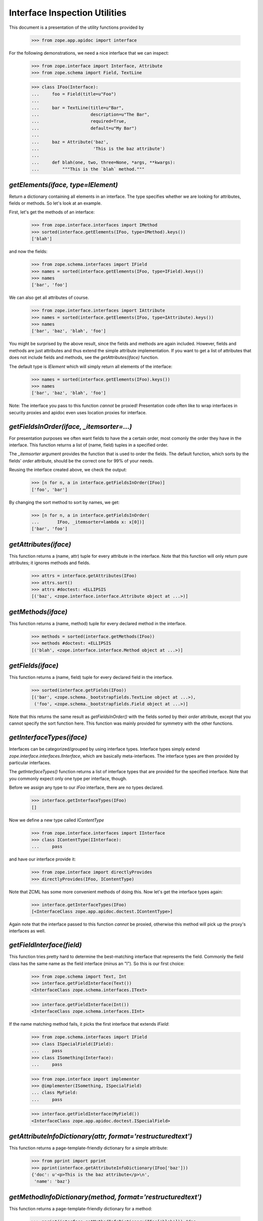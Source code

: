 ==============================
Interface Inspection Utilities
==============================

This document is a presentation of the utility functions provided by

  >>> from zope.app.apidoc import interface

For the following demonstrations, we need a nice interface that we can inspect:

  >>> from zope.interface import Interface, Attribute
  >>> from zope.schema import Field, TextLine

  >>> class IFoo(Interface):
  ...     foo = Field(title=u"Foo")
  ...
  ...     bar = TextLine(title=u"Bar",
  ...                    description=u"The Bar",
  ...                    required=True,
  ...                    default=u"My Bar")
  ...
  ...     baz = Attribute('baz',
  ...                     'This is the baz attribute')
  ...
  ...     def blah(one, two, three=None, *args, **kwargs):
  ...         """This is the `blah` method."""


`getElements(iface, type=IElement)`
-----------------------------------

Return a dictionary containing all elements in an interface. The type
specifies whether we are looking for attributes, fields or methods. So let's
look at an example.

First, let's get the methods of an interface:

  >>> from zope.interface.interfaces import IMethod
  >>> sorted(interface.getElements(IFoo, type=IMethod).keys())
  ['blah']

and now the fields:

  >>> from zope.schema.interfaces import IField
  >>> names = sorted(interface.getElements(IFoo, type=IField).keys())
  >>> names
  ['bar', 'foo']

We can also get all attributes of course.

  >>> from zope.interface.interfaces import IAttribute
  >>> names = sorted(interface.getElements(IFoo, type=IAttribute).keys())
  >>> names
  ['bar', 'baz', 'blah', 'foo']

You might be surprised by the above result, since the fields and methods are
again included. However, fields and methods are just attributes and thus
extend the simple attribute implementation. If you want to get a list of
attributes that does not include fields and methods, see the
`getAttributes(iface)` function.

The default type is `IElement` which will simply return all elements of the
interface:

  >>> names = sorted(interface.getElements(IFoo).keys())
  >>> names
  ['bar', 'baz', 'blah', 'foo']

Note: The interface you pass to this function *cannot* be proxied!
Presentation code often like to wrap interfaces in security proxies and apidoc
even uses location proxies for interface.


`getFieldsInOrder(iface, _itemsorter=...)`
-----------------------------------------------------------

For presentation purposes we often want fields to have the a certain order,
most comonly the order they have in the interface. This function returns a
list of (name, field) tuples in a specified order.

The `_itemsorter` argument provides the function that is used to order the
fields. The default function, which sorts by the fields' `order` attribute,
should be the correct one for 99% of your needs.

Reusing the interface created above, we check the output:

  >>> [n for n, a in interface.getFieldsInOrder(IFoo)]
  ['foo', 'bar']

By changing the sort method to sort by names, we get:

  >>> [n for n, a in interface.getFieldsInOrder(
  ...       IFoo, _itemsorter=lambda x: x[0])]
  ['bar', 'foo']


`getAttributes(iface)`
----------------------

This function returns a (name, attr) tuple for every attribute in the
interface. Note that this function will only return pure attributes; it
ignores methods and fields.

  >>> attrs = interface.getAttributes(IFoo)
  >>> attrs.sort()
  >>> attrs #doctest: +ELLIPSIS
  [('baz', <zope.interface.interface.Attribute object at ...>)]


`getMethods(iface)`
-------------------

This function returns a (name, method) tuple for every declared method in the
interface.

  >>> methods = sorted(interface.getMethods(IFoo))
  >>> methods #doctest: +ELLIPSIS
  [('blah', <zope.interface.interface.Method object at ...>)]


`getFields(iface)`
------------------

This function returns a (name, field) tuple for every declared field in the
interface.

  >>> sorted(interface.getFields(IFoo))
  [('bar', <zope.schema._bootstrapfields.TextLine object at ...>),
   ('foo', <zope.schema._bootstrapfields.Field object at ...>)]

Note that this returns the same result as `getFieldsInOrder()` with the fields
sorted by their `order` attribute, except that you cannot specify the sort
function here. This function was mainly provided for symmetry with the other
functions.


`getInterfaceTypes(iface)`
--------------------------

Interfaces can be categorized/grouped by using interface types. Interface
types simply extend `zope.interface.interfaces.IInterface`, which are
basically meta-interfaces. The interface types are then provided by particular
interfaces.

The `getInterfaceTypes()` function returns a list of interface types that are
provided for the specified interface. Note that you commonly expect only one
type per interface, though.

Before we assign any type to our `IFoo` interface, there are no types
declared.

  >>> interface.getInterfaceTypes(IFoo)
  []

Now we define a new type called `IContentType`

  >>> from zope.interface.interfaces import IInterface
  >>> class IContentType(IInterface):
  ...     pass

and have our interface provide it:

  >>> from zope.interface import directlyProvides
  >>> directlyProvides(IFoo, IContentType)

Note that ZCML has some more convenient methods of doing this. Now let's get
the interface types again:

  >>> interface.getInterfaceTypes(IFoo)
  [<InterfaceClass zope.app.apidoc.doctest.IContentType>]

Again note that the interface passed to this function *cannot* be proxied,
otherwise this method will pick up the proxy's interfaces as well.


`getFieldInterface(field)`
--------------------------

This function tries pretty hard to determine the best-matching interface that
represents the field. Commonly the field class has the same name as the field
interface (minus an "I"). So this is our first choice:

  >>> from zope.schema import Text, Int
  >>> interface.getFieldInterface(Text())
  <InterfaceClass zope.schema.interfaces.IText>

  >>> interface.getFieldInterface(Int())
  <InterfaceClass zope.schema.interfaces.IInt>

If the name matching method fails, it picks the first interface that extends
`IField`:

  >>> from zope.schema.interfaces import IField
  >>> class ISpecialField(IField):
  ...     pass
  >>> class ISomething(Interface):
  ...     pass

  >>> from zope.interface import implementer
  >>> @implementer(ISomething, ISpecialField)
  ... class MyField:
  ...     pass

  >>> interface.getFieldInterface(MyField())
  <InterfaceClass zope.app.apidoc.doctest.ISpecialField>


`getAttributeInfoDictionary(attr, format='restructuredtext')`
-------------------------------------------------------------

This function returns a page-template-friendly dictionary for a simple
attribute:

  >>> from pprint import pprint
  >>> pprint(interface.getAttributeInfoDictionary(IFoo['baz']))
  {'doc': u'<p>This is the baz attribute</p>\n',
   'name': 'baz'}


`getMethodInfoDictionary(method, format='restructuredtext')`
-------------------------------------------------------------

This function returns a page-template-friendly dictionary for a method:

  >>> pprint(interface.getMethodInfoDictionary(IFoo['blah'])) #doc
  {'doc':
     u'<p>This is the `blah` method.</p>\n',
   'name': 'blah',
   'signature': '(one, two, three=None, *args, **kwargs)'}


`getFieldInfoDictionary(field, format='restructuredtext')`
----------------------------------------------------------

This function returns a page-template-friendly dictionary for a field:

  >>> pprint(interface.getFieldInfoDictionary(IFoo['bar']), width=50)
  {'class': {'name': 'TextLine',
             'path': 'zope/schema/_bootstrapfields/TextLine'},
   'default': "u'My Bar'",
   'description': u'<p>The Bar</p>\n',
   'iface': {'id': 'zope.schema.interfaces.ITextLine',
             'name': 'ITextLine'},
   'name': 'bar',
   'required': True,
   'required_string': u'required',
   'title': u'Bar'}
